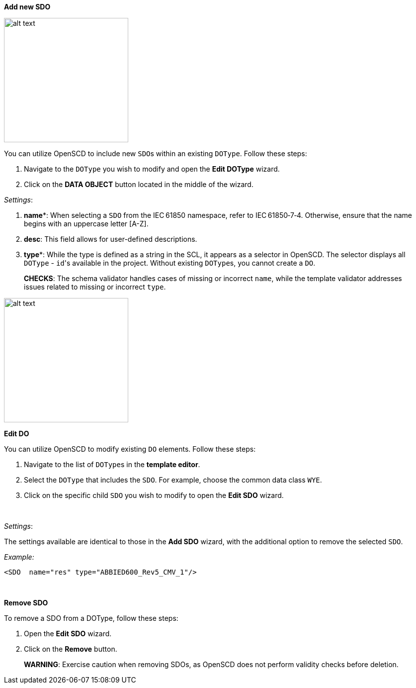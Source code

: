 *Add new SDO*

image::https://user-images.githubusercontent.com/66802940/133858960-4cde1946-f2be-49f1-ad24-1477913d9289.png[alt text,250]

You can utilize OpenSCD to include new ``SDO``s within an existing `DOType`. Follow these steps:

. Navigate to the `DOType` you wish to modify and open the *Edit DOType* wizard.
. Click on the *DATA OBJECT* button located in the middle of the wizard.

_Settings_:

. *name**: When selecting a `SDO` from the IEC 61850 namespace, refer to IEC 61850‑7‑4. Otherwise, ensure that the name begins with an uppercase letter [A-Z].
. *desc*: This field allows for user-defined descriptions.
. *type**: While the type is defined as a string in the SCL, it appears as a selector in OpenSCD. The selector displays all `DOType` - ``id``'s available in the project. Without existing ``DOType``s, you cannot create a `DO`.

____
*CHECKS*: The schema validator handles cases of missing or incorrect `name`, while the template validator addresses issues related to missing or incorrect `type`.
____

image::https://user-images.githubusercontent.com/66802940/133859075-dbdf88a4-a96d-4af1-93ac-e1ec923edbe7.png[alt text,250]

*Edit DO*

You can utilize OpenSCD to modify existing `DO` elements. Follow these steps:

. Navigate to the list of ``DOType``s in the *template editor*.
. Select the `DOType` that includes the `SDO`. For example, choose the common data class `WYE`.
. Click on the specific child `SDO` you wish to modify to open the *Edit SDO* wizard.

&nbsp;

_Settings_:

The settings available are identical to those in the *Add SDO* wizard, with the additional option to remove the selected `SDO`.

_Example:_

----
<SDO  name="res" type="ABBIED600_Rev5_CMV_1"/>
----

&nbsp;

*Remove SDO*

To remove a SDO from a DOType, follow these steps:

. Open the *Edit SDO* wizard.
. Click on the *Remove* button.

____
*WARNING*: Exercise caution when removing SDOs, as OpenSCD does not perform validity checks before deletion.
____
